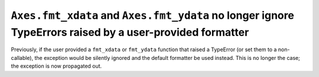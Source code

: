 ``Axes.fmt_xdata`` and ``Axes.fmt_ydata`` no longer ignore TypeErrors raised by a user-provided formatter
`````````````````````````````````````````````````````````````````````````````````````````````````````````

Previously, if the user provided a ``fmt_xdata`` or ``fmt_ydata`` function that
raised a TypeError (or set them to a non-callable), the exception would be
silently ignored and the default formatter be used instead.  This is no longer
the case; the exception is now propagated out.
